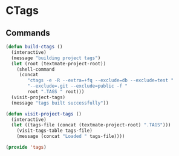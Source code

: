 * CTags

** Commands

   #+BEGIN_SRC emacs-lisp
     (defun build-ctags ()
       (interactive)
       (message "building project tags")
       (let (root (textmate-project-root))
         (shell-command
          (concat
             "ctags -e -R --extra=+fq --exclude=db --exclude=test "
             "--exclude=.git --exclude=public -f "
             root ".TAGS " root)))
       (visit-project-tags)
       (message "tags built successfully"))

     (defun visit-project-tags ()
       (interactive)
       (let ((tags-file (concat (textmate-project-root) ".TAGS")))
         (visit-tags-table tags-file)
         (message (concat "Loaded " tags-file))))
   #+END_SRC

#+BEGIN_SRC emacs-lisp
(provide 'tags)
#+END_SRC
